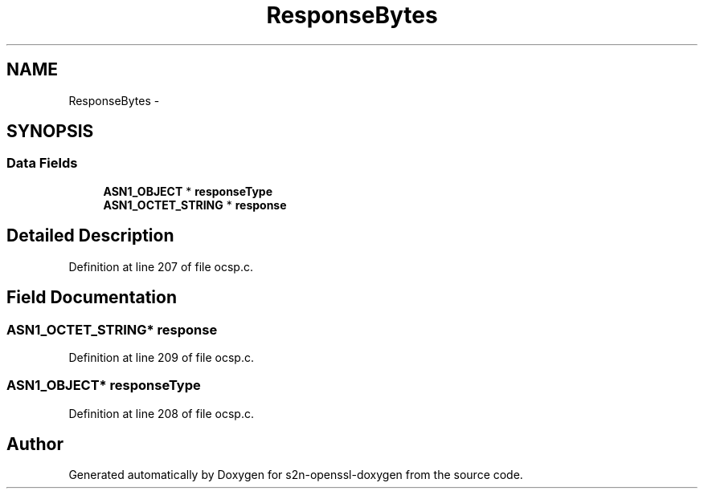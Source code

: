 .TH "ResponseBytes" 3 "Thu Jun 30 2016" "s2n-openssl-doxygen" \" -*- nroff -*-
.ad l
.nh
.SH NAME
ResponseBytes \- 
.SH SYNOPSIS
.br
.PP
.SS "Data Fields"

.in +1c
.ti -1c
.RI "\fBASN1_OBJECT\fP * \fBresponseType\fP"
.br
.ti -1c
.RI "\fBASN1_OCTET_STRING\fP * \fBresponse\fP"
.br
.in -1c
.SH "Detailed Description"
.PP 
Definition at line 207 of file ocsp\&.c\&.
.SH "Field Documentation"
.PP 
.SS "\fBASN1_OCTET_STRING\fP* response"

.PP
Definition at line 209 of file ocsp\&.c\&.
.SS "\fBASN1_OBJECT\fP* responseType"

.PP
Definition at line 208 of file ocsp\&.c\&.

.SH "Author"
.PP 
Generated automatically by Doxygen for s2n-openssl-doxygen from the source code\&.
